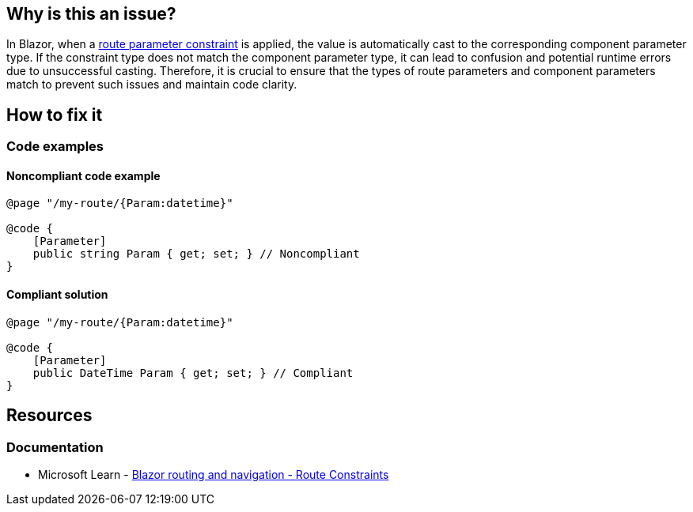 == Why is this an issue?

In Blazor, when a https://learn.microsoft.com/en-us/aspnet/core/blazor/fundamentals/routing#route-constraints[route parameter constraint] is applied, the value is automatically cast to the corresponding component parameter type. If the constraint type does not match the component parameter type, it can lead to confusion and potential runtime errors due to unsuccessful casting. Therefore, it is crucial to ensure that the types of route parameters and component parameters match to prevent such issues and maintain code clarity.

== How to fix it

=== Code examples

==== Noncompliant code example

[source,csharp,diff-id=1,diff-type=noncompliant]
----
@page "/my-route/{Param:datetime}"

@code {
    [Parameter]
    public string Param { get; set; } // Noncompliant
}
----

==== Compliant solution

[source,csharp,diff-id=1,diff-type=compliant]
----
@page "/my-route/{Param:datetime}"

@code {
    [Parameter]
    public DateTime Param { get; set; } // Compliant
}
----

== Resources
=== Documentation

* Microsoft Learn - https://learn.microsoft.com/en-us/aspnet/core/blazor/fundamentals/routing#route-constraints[Blazor routing and navigation - Route Constraints]

//=== Conference presentations
//=== Standards
//=== External coding guidelines
//=== Benchmarks
